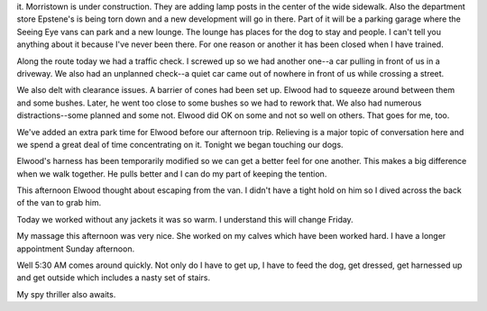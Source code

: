 .. title: South Street Route
   .. slug: south-street-route
      .. date: 2006-11-30

	 Today we started a new route. It's called the South Street
	 Route because it does have four blocks of South Street along the square as one part of
it. Morristown is under construction. They are adding lamp posts in the
center of the wide sidewalk. Also the department store Epstene's is
being torn down and a new development will go in there. Part of it will
be a parking garage where the Seeing Eye vans can park and a new lounge.
The lounge has places for the dog to stay and people. I can't tell you
anything about it because I've never been there. For one reason or
another it has been closed when I have trained.

Along the route today we had a traffic check. I screwed up so we had
another one--a car pulling in front of us in a driveway. We also had an
unplanned check--a quiet car came out of nowhere in front of us while
crossing a street.

We also delt with clearance issues. A barrier of cones had been set up.
Elwood had to squeeze around between them and some bushes. Later, he
went too close to some bushes so we had to rework that. We also had
numerous distractions--some planned and some not. Elwood did OK on some
and not so well on others. That goes for me, too.

We've added an extra park time for Elwood before our afternoon trip.
Relieving is a major topic of conversation here and we spend a great
deal of time concentrating on it. Tonight we began touching our dogs.

Elwood's harness has been temporarily modified so we can get a better
feel for one another. This makes a big difference when we walk together.
He pulls better and I can do my part of keeping the tention.

This afternoon Elwood thought about escaping from the van. I didn't have
a tight hold on him so I dived across the back of the van to grab him.

Today we worked without any jackets it was so warm. I understand this
will change Friday.

My massage this afternoon was very nice. She worked on my calves which
have been worked hard. I have a longer appointment Sunday afternoon.

Well 5:30 AM comes around quickly. Not only do I have to get up, I have
to feed the dog, get dressed, get harnessed up and get outside which
includes a nasty set of stairs.

My spy thriller also awaits.
